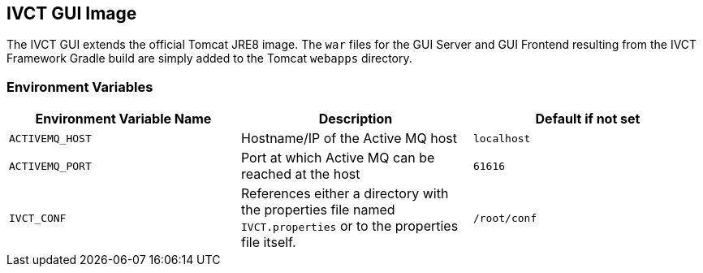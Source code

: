 == IVCT GUI Image

The IVCT GUI extends the official Tomcat JRE8 image. The `war` files for the GUI Server and GUI Frontend resulting from the IVCT Framework Gradle build are simply added to the Tomcat `webapps` directory.

=== Environment Variables

|===
| Environment Variable Name  | Description | Default if not set

| ``ACTIVEMQ_HOST`` | Hostname/IP of the Active MQ host | `localhost`
| ``ACTIVEMQ_PORT`` | Port at which Active MQ can be reached at the host | `61616`
| ``IVCT_CONF`` | References either a directory with the properties file named `IVCT.properties` or to the properties file itself. | `/root/conf`
|===
